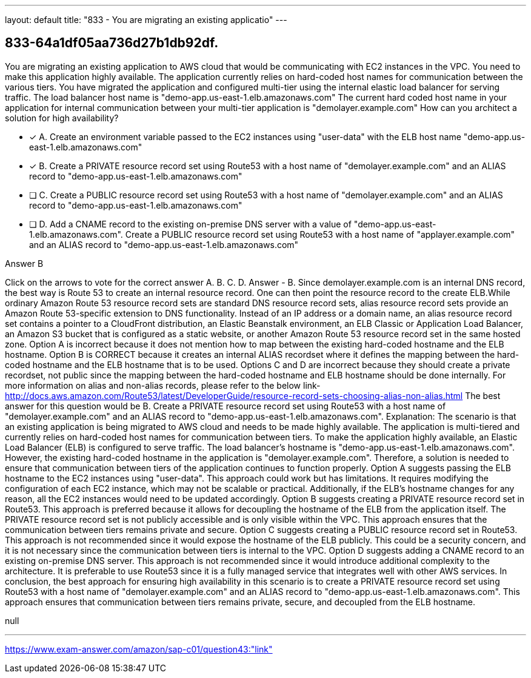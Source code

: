 ---
layout: default 
title: "833 - You are migrating an existing applicatio"
---


[.question]
== 833-64a1df05aa736d27b1db92df.


****

[.query]
--
You are migrating an existing application to AWS cloud that would be communicating with EC2 instances in the VPC.
You need to make this application highly available.
The application currently relies on hard-coded host names for communication between the various tiers.
You have migrated the application and configured multi-tier using the internal elastic load balancer for serving traffic.
The load balancer host name is "demo-app.us-east-1.elb.amazonaws.com"
The current hard coded host name in your application for internal communication between your multi-tier application is "demolayer.example.com"
How can you architect a solution for high availability?


--

[.list]
--
* [*] A. Create an environment variable passed to the EC2 instances using "user-data" with the ELB host name "demo-app.us-east-1.elb.amazonaws.com"
* [*] B. Create a PRIVATE resource record set using Route53 with a host name of "demolayer.example.com" and an ALIAS record to "demo-app.us-east-1.elb.amazonaws.com"
* [ ] C. Create a PUBLIC resource record set using Route53 with a host name of "demolayer.example.com" and an ALIAS record to "demo-app.us-east-1.elb.amazonaws.com"
* [ ] D. Add a CNAME record to the existing on-premise DNS server with a value of "demo-app.us-east-1.elb.amazonaws.com". Create a PUBLIC resource record set using Route53 with a host name of "applayer.example.com" and an ALIAS record to "demo-app.us-east-1.elb.amazonaws.com"

--
****

[.answer]
Answer  B

[.explanation]
--
Click on the arrows to vote for the correct answer
A.
B.
C.
D.
Answer - B.
Since demolayer.example.com is an internal DNS record, the best way is Route 53 to create an internal resource record.
One can then point the resource record to the create ELB.While ordinary Amazon Route 53 resource record sets are standard DNS resource record sets, alias resource record sets provide an Amazon Route 53-specific extension to DNS functionality.
Instead of an IP address or a domain name, an alias resource record set contains a pointer to a CloudFront distribution, an Elastic Beanstalk environment, an ELB Classic or Application Load Balancer, an Amazon S3 bucket that is configured as a static website, or another Amazon Route 53 resource record set in the same hosted zone.
Option A is incorrect because it does not mention how to map between the existing hard-coded hostname and the ELB hostname.
Option B is CORRECT because it creates an internal ALIAS recordset where it defines the mapping between the hard-coded hostname and the ELB hostname that is to be used.
Options C and D are incorrect because they should create a private recordset, not public since the mapping between the hard-coded hostname and ELB hostname should be done internally.
For more information on alias and non-alias records, please refer to the below link-
http://docs.aws.amazon.com/Route53/latest/DeveloperGuide/resource-record-sets-choosing-alias-non-alias.html
The best answer for this question would be B. Create a PRIVATE resource record set using Route53 with a host name of "demolayer.example.com" and an ALIAS record to "demo-app.us-east-1.elb.amazonaws.com".
Explanation:
The scenario is that an existing application is being migrated to AWS cloud and needs to be made highly available. The application is multi-tiered and currently relies on hard-coded host names for communication between tiers.
To make the application highly available, an Elastic Load Balancer (ELB) is configured to serve traffic. The load balancer's hostname is "demo-app.us-east-1.elb.amazonaws.com". However, the existing hard-coded hostname in the application is "demolayer.example.com". Therefore, a solution is needed to ensure that communication between tiers of the application continues to function properly.
Option A suggests passing the ELB hostname to the EC2 instances using "user-data". This approach could work but has limitations. It requires modifying the configuration of each EC2 instance, which may not be scalable or practical. Additionally, if the ELB's hostname changes for any reason, all the EC2 instances would need to be updated accordingly.
Option B suggests creating a PRIVATE resource record set in Route53. This approach is preferred because it allows for decoupling the hostname of the ELB from the application itself. The PRIVATE resource record set is not publicly accessible and is only visible within the VPC. This approach ensures that the communication between tiers remains private and secure.
Option C suggests creating a PUBLIC resource record set in Route53. This approach is not recommended since it would expose the hostname of the ELB publicly. This could be a security concern, and it is not necessary since the communication between tiers is internal to the VPC.
Option D suggests adding a CNAME record to an existing on-premise DNS server. This approach is not recommended since it would introduce additional complexity to the architecture. It is preferable to use Route53 since it is a fully managed service that integrates well with other AWS services.
In conclusion, the best approach for ensuring high availability in this scenario is to create a PRIVATE resource record set using Route53 with a host name of "demolayer.example.com" and an ALIAS record to "demo-app.us-east-1.elb.amazonaws.com". This approach ensures that communication between tiers remains private, secure, and decoupled from the ELB hostname.
--

[.ka]
null

'''



https://www.exam-answer.com/amazon/sap-c01/question43:"link"


